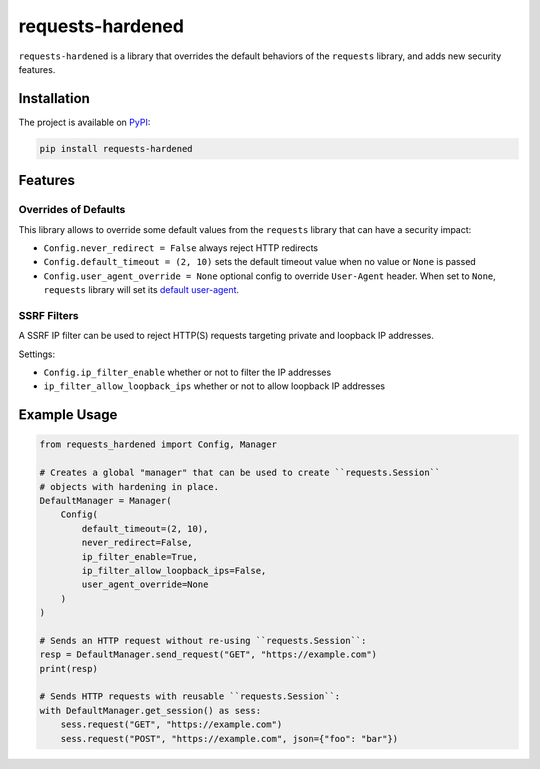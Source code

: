 =================
requests-hardened
=================

|pypi-latest-version| |pypi-python-versions| |pypi-implementations|


``requests-hardened`` is a library that overrides the default behaviors of the ``requests``
library, and adds new security features.

Installation
============

The project is available on PyPI_:

.. code-block::

  pip install requests-hardened

Features
========

Overrides of Defaults
---------------------

This library allows to override some default values from the ``requests`` library
that can have a security impact:

- ``Config.never_redirect = False`` always reject HTTP redirects
- ``Config.default_timeout = (2, 10)`` sets the default timeout value when no value or ``None`` is passed
- ``Config.user_agent_override = None`` optional config to override ``User-Agent`` header. When set to ``None``, ``requests`` library will set its `default user-agent <https://github.com/psf/requests/blob/ee93fac6b2f715151f1aa9a1a06ddba9f7dcc59a/src/requests/utils.py#L886-L892>`_.

SSRF Filters
------------

A SSRF IP filter can be used to reject HTTP(S) requests targeting private and loopback
IP addresses.

Settings:

- ``Config.ip_filter_enable`` whether or not to filter the IP addresses
- ``ip_filter_allow_loopback_ips`` whether or not to allow loopback IP addresses


Example Usage
=============

.. code-block:: python

  from requests_hardened import Config, Manager

  # Creates a global "manager" that can be used to create ``requests.Session``
  # objects with hardening in place.
  DefaultManager = Manager(
      Config(
          default_timeout=(2, 10),
          never_redirect=False,
          ip_filter_enable=True,
          ip_filter_allow_loopback_ips=False,
          user_agent_override=None
      )
  )

  # Sends an HTTP request without re-using ``requests.Session``:
  resp = DefaultManager.send_request("GET", "https://example.com")
  print(resp)

  # Sends HTTP requests with reusable ``requests.Session``:
  with DefaultManager.get_session() as sess:
      sess.request("GET", "https://example.com")
      sess.request("POST", "https://example.com", json={"foo": "bar"})


.. _PyPI: https://pypi.org/project/requests-hardened

.. |pypi-latest-version| image:: https://img.shields.io/pypi/v/requests-hardened.svg
  :alt: Latest Version
  :target: `PyPI`_

.. |pypi-python-versions| image:: https://img.shields.io/pypi/pyversions/requests-hardened.svg
  :alt: Supported Python Versions
  :target: `PyPI`_

.. |pypi-implementations| image:: https://img.shields.io/pypi/implementation/requests-hardened.svg
  :alt: Supported Implementations
  :target: `PyPI`_
